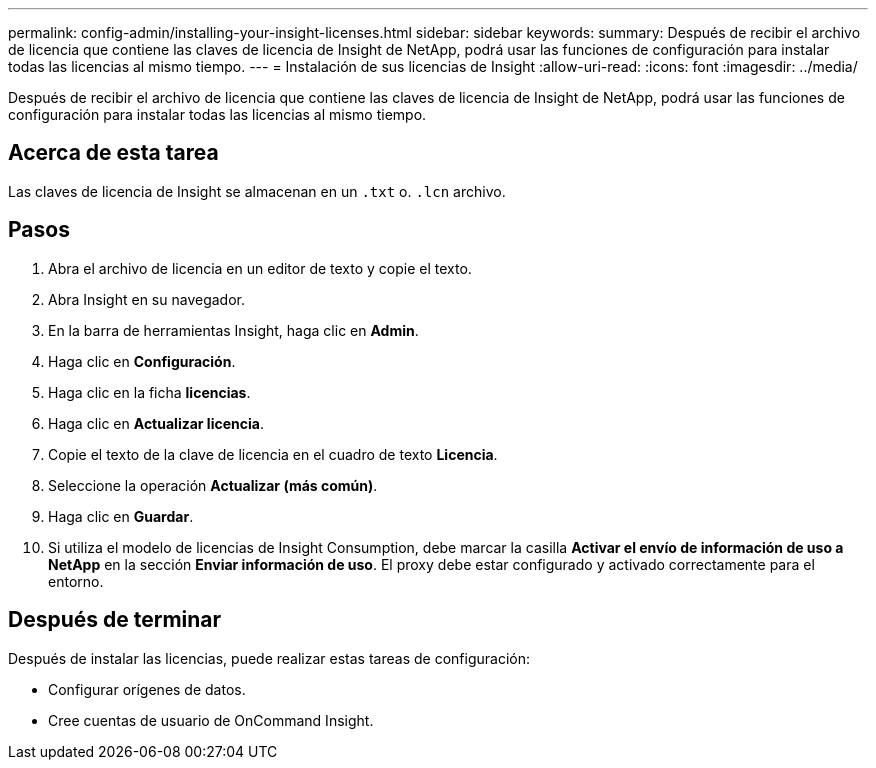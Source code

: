 ---
permalink: config-admin/installing-your-insight-licenses.html 
sidebar: sidebar 
keywords:  
summary: Después de recibir el archivo de licencia que contiene las claves de licencia de Insight de NetApp, podrá usar las funciones de configuración para instalar todas las licencias al mismo tiempo. 
---
= Instalación de sus licencias de Insight
:allow-uri-read: 
:icons: font
:imagesdir: ../media/


[role="lead"]
Después de recibir el archivo de licencia que contiene las claves de licencia de Insight de NetApp, podrá usar las funciones de configuración para instalar todas las licencias al mismo tiempo.



== Acerca de esta tarea

Las claves de licencia de Insight se almacenan en un `.txt` o. `.lcn` archivo.



== Pasos

. Abra el archivo de licencia en un editor de texto y copie el texto.
. Abra Insight en su navegador.
. En la barra de herramientas Insight, haga clic en *Admin*.
. Haga clic en *Configuración*.
. Haga clic en la ficha *licencias*.
. Haga clic en *Actualizar licencia*.
. Copie el texto de la clave de licencia en el cuadro de texto *Licencia*.
. Seleccione la operación *Actualizar (más común)*.
. Haga clic en *Guardar*.
. Si utiliza el modelo de licencias de Insight Consumption, debe marcar la casilla *Activar el envío de información de uso a NetApp* en la sección *Enviar información de uso*. El proxy debe estar configurado y activado correctamente para el entorno.




== Después de terminar

Después de instalar las licencias, puede realizar estas tareas de configuración:

* Configurar orígenes de datos.
* Cree cuentas de usuario de OnCommand Insight.

